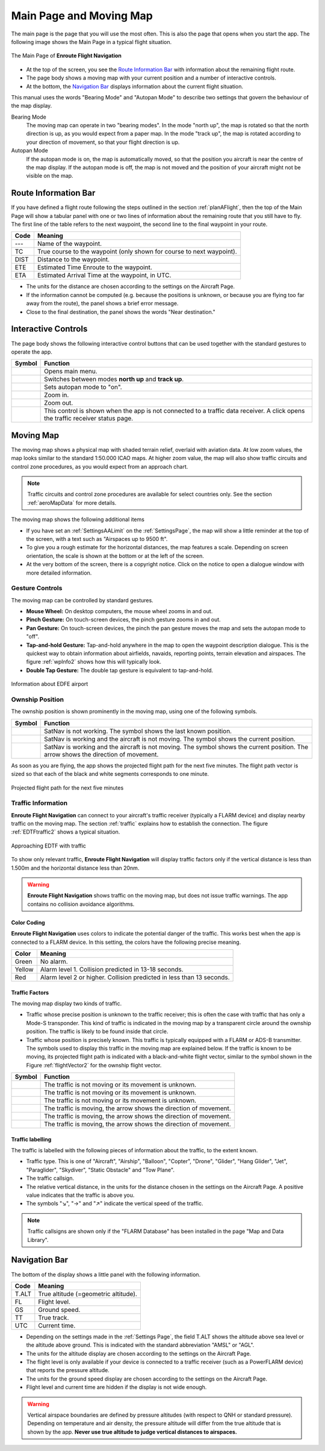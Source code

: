 .. _mainPage:

Main Page and Moving Map
========================

The main page is the page that you will use the most often. This is also the
page that opens when you start the app. The following image shows the Main Page
in a typical flight situation.

.. figure:: ../02-steps/autogenerated/02-02-04-EnRoute.png
   :scale: 30 %
   :align: center
   :alt: Flight route window, route set

   The Main Page of **Enroute Flight Navigation**

- At the top of the screen, you see the `Route Information Bar`_ with
  information about the remaining flight route. 
- The page body shows a moving map with your current position and a number of
  interactive controls. 
- At the bottom, the `Navigation Bar`_ displays information about the current
  flight situation.

This manual uses the words "Bearing Mode" and "Autopan Mode" to describe two
settings that govern the behaviour of the map display.

Bearing Mode
  The moving map can operate in two "bearing modes". In the mode "north up", the
  map is rotated so that the north direction is up, as you would expect from a
  paper map.  In the mode "track up", the map is rotated according to your
  direction of movement, so that your flight direction is up.
  
Autopan Mode
  If the autopan mode is on, the map is automatically moved, so that the
  position you aircraft is near the centre of the map display. If the autopan
  mode is off, the map is not moved and the position of your aircraft might not
  be visible on the map.


Route Information Bar
---------------------

If you have defined a flight route following the steps outlined in the section
:ref:`planAFlight`, then the top of the Main Page will show a tabular panel with
one or two lines of information about the remaining route that you still have to
fly. The first line of the table refers to the next waypoint, the second line to
the final waypoint in your route.

====== ==============
Code   Meaning
====== ==============
---    Name of the waypoint.
TC     True course to the waypoint (only shown for course to next waypoint).
DIST   Distance to the waypoint.
ETE    Estimated Time Enroute to the waypoint.
ETA    Estimated Arrival Time at the waypoint, in UTC.
====== ==============

- The units for the distance are chosen according to the settings on the
  Aircraft Page.
- If the information cannot be computed (e.g. because the positions is unknown,
  or because you are flying too far away from the route), the panel shows a
  brief error message. 
- Close to the final destination, the panel shows the words "Near destination."


Interactive Controls
--------------------

The page body shows the following interactive control buttons that can be used
together with the standard gestures to operate the app.

================================================= ========
Symbol                                            Function
================================================= ========
.. image:: ../01-intro/ic_menu.png                Opens main menu.
.. image:: ../01-intro/NorthArrow.png             Switches between modes **north up** and **track up**.
.. image:: ../01-intro/ic_my_location.png         Sets autopan mode to "on".
.. image:: ../01-intro/ic_add.png                 Zoom in.
.. image:: ../01-intro/ic_remove.png              Zoom out.
.. image:: ../01-intro/ic_airplanemode_active.png This control is shown when the app is not connected to a traffic data receiver. A click opens the traffic receiver status page.
================================================= ========


Moving Map
----------

The moving map shows a physical map with shaded terrain relief, overlaid with
aviation data.  At low zoom values, the map looks similar to the standard
1:50.000 ICAO maps. At higher zoom value, the map will also show traffic
circuits and control zone procedures, as you would expect from an approach
chart.

.. note:: Traffic circuits and control zone procedures are available for 
   select countries only.  See the section :ref:`aeroMapData` for more details.

The moving map shows the following additional items

- If you have set an :ref:`SettingsAALimit` on the :ref:`SettingsPage`, the map
  will show a little reminder at the top of the screen, with a text such as
  "Airspaces up to 9500 ft".
- To give you a rough estimate for the horizontal distances, the map features a
  scale. Depending on screen orientation, the scale is shown at the bottom or at
  the left of the screen.
- At the very bottom of the screen, there is a copyright notice. Click on the
  notice to open a dialogue window with more detailed information.


Gesture Controls
^^^^^^^^^^^^^^^^

The moving map can be controlled by standard gestures.

- **Mouse Wheel:** On desktop computers, the mouse wheel zooms in and out.
- **Pinch Gesture:** On touch-screen devices, the pinch gesture zooms in and
  out.
- **Pan Gesture:** On touch-screen devices, the pinch the pan gesture moves the
  map and sets the autopan mode to "off".
- **Tap-and-hold Gesture:** Tap-and-hold anywhere in the map to open the
  waypoint description dialogue. This is the quickest way to obtain information
  about airfields, navaids, reporting points, terrain elevation and airspaces.
  The figure :ref:`wpInfo2` shows how this will typically look.
- **Double Tap Gesture:** The double tap gesture is equivalent to tap-and-hold.

.. _wpInfo2:
.. figure:: ../01-intro/autogenerated/01-03-03-EDFEinfo.png
   :scale: 30 %
   :align: center
   :alt: Information about EDFE airport

   Information about EDFE airport


Ownship Position
^^^^^^^^^^^^^^^^

The ownship position is shown prominently in the moving map, using one of the
following symbols.

================================= ========
Symbol                            Function
================================= ========
.. image:: self-noPosition.png    SatNav is not working. The symbol shows the last known position.
.. image:: self-noDirection.png   SatNav is working and the aircraft is not moving. The symbol shows the current position.
.. image:: self-withDirection.png SatNav is working and the aircraft is not moving. The symbol shows the current position. The arrow shows the direction of movement.
================================= ========

As soon as you are flying, the app shows the projected flight path for the next
five minutes. The flight path vector is sized so that each of the black and
white segments corresponds to one minute.

.. _flightVector2:
.. figure:: ../01-intro/flightVector.png
   :scale: 30 %
   :align: center
   :alt: Projected flight path for the next five minutes

   Projected flight path for the next five minutes


Traffic Information
^^^^^^^^^^^^^^^^^^^

**Enroute Flight Navigation** can connect to your aircraft's traffic receiver
(typically a FLARM device) and display nearby traffic on the moving map.  The
section :ref:`traffic` explains how to establish the connection. The figure
:ref:`EDTFtraffic2` shows a typical situation.

.. _EDTFtraffic2:
.. figure:: ../02-steps/autogenerated/02-01-01-traffic.png
   :scale: 30 %
   :align: center
   :alt: Approaching EDTF with traffic

   Approaching EDTF with traffic

To show only relevant traffic, **Enroute Flight Navigation** will display
traffic factors only if the vertical distance is less than 1.500m and the
horizontal distance less than 20nm.

.. warning:: **Enroute Flight Navigation** shows traffic on the moving map, but
    does not issue traffic warnings.  The app contains no collision avoidance
    algorithms.


Color Coding
~~~~~~~~~~~~

**Enroute Flight Navigation** uses colors to indicate the potential danger of
the traffic.  This works best when the app is connected to a FLARM device. In
this setting, the colors have the following precise meaning.

====== ========
Color  Meaning
====== ========
Green  No alarm.
Yellow Alarm level 1. Collision predicted in 13-18 seconds.
Red    Alarm level 2 or higher. Collision predicted in less than 13 seconds.
====== ========


Traffic Factors
~~~~~~~~~~~~~~~

The moving map display two kinds of traffic.

- Traffic whose precise position is unknown to the traffic receiver; this is
  often the case with traffic that has only a Mode-S transponder. This kind of
  traffic is indicated in the moving map by a transparent circle around the
  ownship position. The traffic is likely to be found inside that circle.
- Traffic whose position is precisely known. This traffic is typically equipped
  with a FLARM or ADS-B transmitter.  The symbols used to display this traffic
  in the moving map are explained below. If the traffic is known to be moving,
  its projected flight path is indicated with a black-and-white flight vector,
  similar to the symbol shown in the Figure :ref:`flightVector2` for the ownship
  flight vector.  

=========================================== ========
Symbol                                      Function
=========================================== ========
.. image:: traffic-noDirection-green.png    The traffic is not moving or its movement is unknown.
.. image:: traffic-noDirection-yellow.png   The traffic is not moving or its movement is unknown.
.. image:: traffic-noDirection-red.png      The traffic is not moving or its movement is unknown.
.. image:: traffic-withDirection-green.png  The traffic is moving, the arrow shows the direction of movement.
.. image:: traffic-withDirection-yellow.png The traffic is moving, the arrow shows the direction of movement.
.. image:: traffic-withDirection-red.png    The traffic is moving, the arrow shows the direction of movement.
=========================================== ========
  

Traffic labelling
~~~~~~~~~~~~~~~~~

The traffic is labelled with the following pieces of information about the
traffic, to the extent known.

- Traffic type. This is one of "Aircraft", "Airship", "Balloon", "Copter",
  "Drone", "Glider", "Hang Glider", "Jet", "Paraglider", "Skydiver", "Static
  Obstacle" and "Tow Plane".
- The traffic callsign.
- The relative vertical distance, in the units for the distance chosen in the
  settings on the Aircraft Page.  A positive value indicates that the traffic is
  above you.
- The symbols "↘", "→" and "↗" indicate the vertical speed of the traffic.

.. note:: Traffic callsigns are shown only if the "FLARM Database" has been 
    installed in the page "Map and Data Library".


Navigation Bar
--------------

The bottom of the display shows a little panel with the following information.

====== ==============
Code   Meaning
====== ==============
T.ALT  True altitude (=geometric altitude).
FL     Flight level.
GS     Ground speed.
TT     True track.
UTC    Current time.
====== ==============

- Depending on the settings made in the :ref:`Settings Page`, the field T.ALT
  shows the altitude above sea level or the altitude above ground. This is
  indicated with the standard abbreviation "AMSL" or "AGL".
- The units for the altitude display are chosen according to the settings on the
  Aircraft Page.
- The flight level is only available if your device is connected to a traffic
  receiver (such as a PowerFLARM device) that reports the pressure altitude.
- The units for the ground speed display are chosen according to the settings on
  the Aircraft Page.
- Flight level and current time are hidden if the display is not wide enough.

.. warning:: Vertical airspace boundaries are defined by pressure altitudes
   (with respect to QNH or standard pressure).  Depending on temperature and air
   density, the pressure altitude will differ from the true altitude that is
   shown by the app.  **Never use true altitude to judge vertical distances to
   airspaces.**

